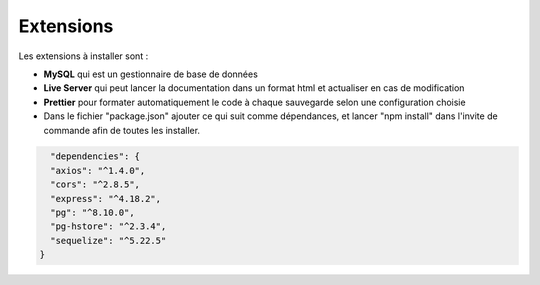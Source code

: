 Extensions
==========

Les extensions à installer sont : 

- **MySQL**  qui est un gestionnaire de base de données
- **Live Server**  qui peut lancer la documentation dans un format html et actualiser en cas de modification
- **Prettier** pour formater automatiquement le code à chaque sauvegarde selon une configuration choisie
- Dans le fichier "package.json" ajouter ce qui suit comme dépendances, et lancer "npm install" dans l'invite de commande afin de toutes les installer.

.. code-block:: javascript

    "dependencies": {
    "axios": "^1.4.0",
    "cors": "^2.8.5",
    "express": "^4.18.2",
    "pg": "^8.10.0",
    "pg-hstore": "^2.3.4",
    "sequelize": "^5.22.5"
  }

